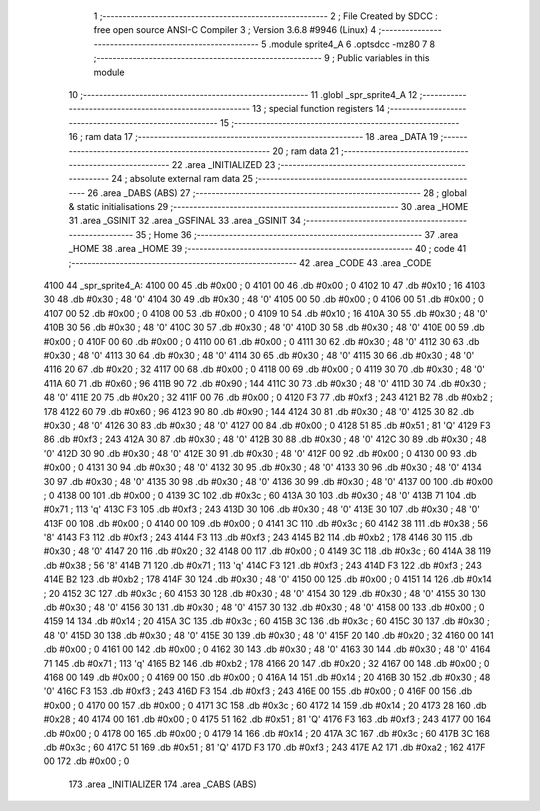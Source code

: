                              1 ;--------------------------------------------------------
                              2 ; File Created by SDCC : free open source ANSI-C Compiler
                              3 ; Version 3.6.8 #9946 (Linux)
                              4 ;--------------------------------------------------------
                              5 	.module sprite4_A
                              6 	.optsdcc -mz80
                              7 	
                              8 ;--------------------------------------------------------
                              9 ; Public variables in this module
                             10 ;--------------------------------------------------------
                             11 	.globl _spr_sprite4_A
                             12 ;--------------------------------------------------------
                             13 ; special function registers
                             14 ;--------------------------------------------------------
                             15 ;--------------------------------------------------------
                             16 ; ram data
                             17 ;--------------------------------------------------------
                             18 	.area _DATA
                             19 ;--------------------------------------------------------
                             20 ; ram data
                             21 ;--------------------------------------------------------
                             22 	.area _INITIALIZED
                             23 ;--------------------------------------------------------
                             24 ; absolute external ram data
                             25 ;--------------------------------------------------------
                             26 	.area _DABS (ABS)
                             27 ;--------------------------------------------------------
                             28 ; global & static initialisations
                             29 ;--------------------------------------------------------
                             30 	.area _HOME
                             31 	.area _GSINIT
                             32 	.area _GSFINAL
                             33 	.area _GSINIT
                             34 ;--------------------------------------------------------
                             35 ; Home
                             36 ;--------------------------------------------------------
                             37 	.area _HOME
                             38 	.area _HOME
                             39 ;--------------------------------------------------------
                             40 ; code
                             41 ;--------------------------------------------------------
                             42 	.area _CODE
                             43 	.area _CODE
   4100                      44 _spr_sprite4_A:
   4100 00                   45 	.db #0x00	; 0
   4101 00                   46 	.db #0x00	; 0
   4102 10                   47 	.db #0x10	; 16
   4103 30                   48 	.db #0x30	; 48	'0'
   4104 30                   49 	.db #0x30	; 48	'0'
   4105 00                   50 	.db #0x00	; 0
   4106 00                   51 	.db #0x00	; 0
   4107 00                   52 	.db #0x00	; 0
   4108 00                   53 	.db #0x00	; 0
   4109 10                   54 	.db #0x10	; 16
   410A 30                   55 	.db #0x30	; 48	'0'
   410B 30                   56 	.db #0x30	; 48	'0'
   410C 30                   57 	.db #0x30	; 48	'0'
   410D 30                   58 	.db #0x30	; 48	'0'
   410E 00                   59 	.db #0x00	; 0
   410F 00                   60 	.db #0x00	; 0
   4110 00                   61 	.db #0x00	; 0
   4111 30                   62 	.db #0x30	; 48	'0'
   4112 30                   63 	.db #0x30	; 48	'0'
   4113 30                   64 	.db #0x30	; 48	'0'
   4114 30                   65 	.db #0x30	; 48	'0'
   4115 30                   66 	.db #0x30	; 48	'0'
   4116 20                   67 	.db #0x20	; 32
   4117 00                   68 	.db #0x00	; 0
   4118 00                   69 	.db #0x00	; 0
   4119 30                   70 	.db #0x30	; 48	'0'
   411A 60                   71 	.db #0x60	; 96
   411B 90                   72 	.db #0x90	; 144
   411C 30                   73 	.db #0x30	; 48	'0'
   411D 30                   74 	.db #0x30	; 48	'0'
   411E 20                   75 	.db #0x20	; 32
   411F 00                   76 	.db #0x00	; 0
   4120 F3                   77 	.db #0xf3	; 243
   4121 B2                   78 	.db #0xb2	; 178
   4122 60                   79 	.db #0x60	; 96
   4123 90                   80 	.db #0x90	; 144
   4124 30                   81 	.db #0x30	; 48	'0'
   4125 30                   82 	.db #0x30	; 48	'0'
   4126 30                   83 	.db #0x30	; 48	'0'
   4127 00                   84 	.db #0x00	; 0
   4128 51                   85 	.db #0x51	; 81	'Q'
   4129 F3                   86 	.db #0xf3	; 243
   412A 30                   87 	.db #0x30	; 48	'0'
   412B 30                   88 	.db #0x30	; 48	'0'
   412C 30                   89 	.db #0x30	; 48	'0'
   412D 30                   90 	.db #0x30	; 48	'0'
   412E 30                   91 	.db #0x30	; 48	'0'
   412F 00                   92 	.db #0x00	; 0
   4130 00                   93 	.db #0x00	; 0
   4131 30                   94 	.db #0x30	; 48	'0'
   4132 30                   95 	.db #0x30	; 48	'0'
   4133 30                   96 	.db #0x30	; 48	'0'
   4134 30                   97 	.db #0x30	; 48	'0'
   4135 30                   98 	.db #0x30	; 48	'0'
   4136 30                   99 	.db #0x30	; 48	'0'
   4137 00                  100 	.db #0x00	; 0
   4138 00                  101 	.db #0x00	; 0
   4139 3C                  102 	.db #0x3c	; 60
   413A 30                  103 	.db #0x30	; 48	'0'
   413B 71                  104 	.db #0x71	; 113	'q'
   413C F3                  105 	.db #0xf3	; 243
   413D 30                  106 	.db #0x30	; 48	'0'
   413E 30                  107 	.db #0x30	; 48	'0'
   413F 00                  108 	.db #0x00	; 0
   4140 00                  109 	.db #0x00	; 0
   4141 3C                  110 	.db #0x3c	; 60
   4142 38                  111 	.db #0x38	; 56	'8'
   4143 F3                  112 	.db #0xf3	; 243
   4144 F3                  113 	.db #0xf3	; 243
   4145 B2                  114 	.db #0xb2	; 178
   4146 30                  115 	.db #0x30	; 48	'0'
   4147 20                  116 	.db #0x20	; 32
   4148 00                  117 	.db #0x00	; 0
   4149 3C                  118 	.db #0x3c	; 60
   414A 38                  119 	.db #0x38	; 56	'8'
   414B 71                  120 	.db #0x71	; 113	'q'
   414C F3                  121 	.db #0xf3	; 243
   414D F3                  122 	.db #0xf3	; 243
   414E B2                  123 	.db #0xb2	; 178
   414F 30                  124 	.db #0x30	; 48	'0'
   4150 00                  125 	.db #0x00	; 0
   4151 14                  126 	.db #0x14	; 20
   4152 3C                  127 	.db #0x3c	; 60
   4153 30                  128 	.db #0x30	; 48	'0'
   4154 30                  129 	.db #0x30	; 48	'0'
   4155 30                  130 	.db #0x30	; 48	'0'
   4156 30                  131 	.db #0x30	; 48	'0'
   4157 30                  132 	.db #0x30	; 48	'0'
   4158 00                  133 	.db #0x00	; 0
   4159 14                  134 	.db #0x14	; 20
   415A 3C                  135 	.db #0x3c	; 60
   415B 3C                  136 	.db #0x3c	; 60
   415C 30                  137 	.db #0x30	; 48	'0'
   415D 30                  138 	.db #0x30	; 48	'0'
   415E 30                  139 	.db #0x30	; 48	'0'
   415F 20                  140 	.db #0x20	; 32
   4160 00                  141 	.db #0x00	; 0
   4161 00                  142 	.db #0x00	; 0
   4162 30                  143 	.db #0x30	; 48	'0'
   4163 30                  144 	.db #0x30	; 48	'0'
   4164 71                  145 	.db #0x71	; 113	'q'
   4165 B2                  146 	.db #0xb2	; 178
   4166 20                  147 	.db #0x20	; 32
   4167 00                  148 	.db #0x00	; 0
   4168 00                  149 	.db #0x00	; 0
   4169 00                  150 	.db #0x00	; 0
   416A 14                  151 	.db #0x14	; 20
   416B 30                  152 	.db #0x30	; 48	'0'
   416C F3                  153 	.db #0xf3	; 243
   416D F3                  154 	.db #0xf3	; 243
   416E 00                  155 	.db #0x00	; 0
   416F 00                  156 	.db #0x00	; 0
   4170 00                  157 	.db #0x00	; 0
   4171 3C                  158 	.db #0x3c	; 60
   4172 14                  159 	.db #0x14	; 20
   4173 28                  160 	.db #0x28	; 40
   4174 00                  161 	.db #0x00	; 0
   4175 51                  162 	.db #0x51	; 81	'Q'
   4176 F3                  163 	.db #0xf3	; 243
   4177 00                  164 	.db #0x00	; 0
   4178 00                  165 	.db #0x00	; 0
   4179 14                  166 	.db #0x14	; 20
   417A 3C                  167 	.db #0x3c	; 60
   417B 3C                  168 	.db #0x3c	; 60
   417C 51                  169 	.db #0x51	; 81	'Q'
   417D F3                  170 	.db #0xf3	; 243
   417E A2                  171 	.db #0xa2	; 162
   417F 00                  172 	.db #0x00	; 0
                            173 	.area _INITIALIZER
                            174 	.area _CABS (ABS)
